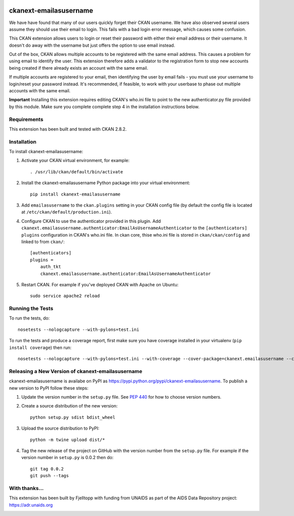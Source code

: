 .. You should enable this project on travis-ci.org and coveralls.io to make
   these badges work. The necessary Travis and Coverage config files have been
   generated for you.

.. image:: https://travis-ci.org/fjelltopp/ckanext-emailasusername.svg?branch=master
    :target: https://travis-ci.org/fjelltopp/ckanext-emailasusername

.. image:: https://coveralls.io/repos/fjelltopp/ckanext-emailasusername/badge.svg
  :target: https://coveralls.io/r/fjelltopp/ckanext-emailasusername

.. image:: https://pypip.in/version/ckanext-emailasusername/badge.svg
    :target: https://pypi.python.org/pypi/ckanext-emailasusername/
    :alt: Latest Version

.. image:: https://pypip.in/py_versions/ckanext-emailasusername/badge.svg
    :target: https://pypi.python.org/pypi/ckanext-emailasusername/
    :alt: Supported Python versions

.. image:: https://pypip.in/status/ckanext-emailasusername/badge.svg
    :target: https://pypi.python.org/pypi/ckanext-emailasusername/
    :alt: Development Status

.. image:: https://pypip.in/license/ckanext-emailasusername/badge.svg
    :target: https://pypi.python.org/pypi/ckanext-emailasusername/
    :alt: License

=======================
ckanext-emailasusername
=======================

We have have found that many of our users quickly forget their CKAN username.
We have also observed several users assume they should use their email to
login.  This fails with a bad login error message, which causes some confusion.

This CKAN extension allows users to login or reset their password with either
their email address or their username. It doesn't do away with the username
but just offers the option to use email instead.

Out of the box, CKAN allows multiple accounts to be registered with the same
email address.  This causes a problem for using email to identify the user.
This extension therefore adds a validator to the registration form to stop
new accounts being created if there already exists an account with the same
email.

If multiple accounts are registered to your email, then identifying the user
by email fails - you must use your username to login/reset your password
instead. It's recommended, if feasible, to work with your userbase to phase
out multiple accounts with the same email.

**Important**  Installing this extension requires editing CKAN's who.ini file to point to the new authenticator.py file provided by this module.  Make sure you complete complete step 4 in the installation instructions below.

------------
Requirements
------------

This extension has been built and tested with CKAN 2.8.2. 

------------
Installation
------------

.. Add any additional install steps to the list below.
   For example installing any non-Python dependencies or adding any required
   config settings.

To install ckanext-emailasusername:

1. Activate your CKAN virtual environment, for example::

     . /usr/lib/ckan/default/bin/activate

2. Install the ckanext-emailasusername Python package into your virtual environment::

     pip install ckanext-emailasusername

3. Add ``emailasusername`` to the ``ckan.plugins`` setting in your CKAN
   config file (by default the config file is located at
   ``/etc/ckan/default/production.ini``).

4. Configure CKAN to use the authenticator provided in this plugin. Add
   ``ckanext.emailasusername.authenticator:EmailAsUsernameAuthenticator`` to
   the ``[authenticators] plugins`` configuration in CKAN's who.ini file. In
   ckan core, thise who.ini file is stored in ``ckan/ckan/config`` and linked
   to from ``ckan/``::

       [authenticators]
       plugins =
           auth_tkt
           ckanext.emailasusername.authenticator:EmailAsUsernameAuthenticator


5. Restart CKAN. For example if you've deployed CKAN with Apache on Ubuntu::

     sudo service apache2 reload


-----------------
Running the Tests
-----------------

To run the tests, do::

    nosetests --nologcapture --with-pylons=test.ini

To run the tests and produce a coverage report, first make sure you have
coverage installed in your virtualenv (``pip install coverage``) then run::

    nosetests --nologcapture --with-pylons=test.ini --with-coverage --cover-package=ckanext.emailasusername --cover-inclusive --cover-erase --cover-tests


--------------------------------------------------
Releasing a New Version of ckanext-emailasusername
--------------------------------------------------

ckanext-emailasusername is availabe on PyPI as https://pypi.python.org/pypi/ckanext-emailasusername.
To publish a new version to PyPI follow these steps:

1. Update the version number in the ``setup.py`` file.
   See `PEP 440 <http://legacy.python.org/dev/peps/pep-0440/#public-version-identifiers>`_
   for how to choose version numbers.

2. Create a source distribution of the new version::

     python setup.py sdist bdist_wheel

3. Upload the source distribution to PyPI::

     python -m twine upload dist/*

4. Tag the new release of the project on GitHub with the version number from
   the ``setup.py`` file. For example if the version number in ``setup.py`` is
   0.0.2 then do::

       git tag 0.0.2
       git push --tags


--------------
With thanks...
--------------

This extension has been built by Fjelltopp with funding from UNAIDS as part of
the AIDS Data Repository project: `https://adr.unaids.org <https://adr.unaids.org>`_

.. image:: https://hivtools.unaids.org/images/unaids.png
  :width: 400
  :alt: UNAIDS

.. image:: https://hivtools.unaids.org/images/FjelltoppColourBlue.png
  :width: 400
  :alt: Fjelltopp
